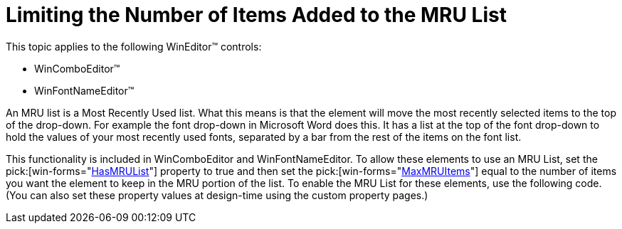 ﻿////

|metadata|
{
    "name": "wineditors-limiting-the-number-of-items-added-to-the-mru-list",
    "controlName": ["WinEditors"],
    "tags": ["How Do I"],
    "guid": "{C97AD963-0CC4-4F41-9463-61EF9C8EADFF}",  
    "buildFlags": [],
    "createdOn": "2005-06-07T00:00:00Z"
}
|metadata|
////

= Limiting the Number of Items Added to the MRU List

This topic applies to the following WinEditor™ controls:

* WinComboEditor™
* WinFontNameEditor™

An MRU list is a Most Recently Used list. What this means is that the element will move the most recently selected items to the top of the drop-down. For example the font drop-down in Microsoft Word does this. It has a list at the top of the font drop-down to hold the values of your most recently used fonts, separated by a bar from the rest of the items on the font list.

This functionality is included in WinComboEditor and WinFontNameEditor. To allow these elements to use an MRU List, set the  pick:[win-forms="link:{ApiPlatform}win.ultrawineditors{ApiVersion}~infragistics.win.ultrawineditors.ultracomboeditor~hasmrulist.html[HasMRUList]"]  property to true and then set the  pick:[win-forms="link:{ApiPlatform}win.ultrawineditors{ApiVersion}~infragistics.win.ultrawineditors.ultracomboeditor~maxmruitems.html[MaxMRUItems]"]  equal to the number of items you want the element to keep in the MRU portion of the list. To enable the MRU List for these elements, use the following code. (You can also set these property values at design-time using the custom property pages.)